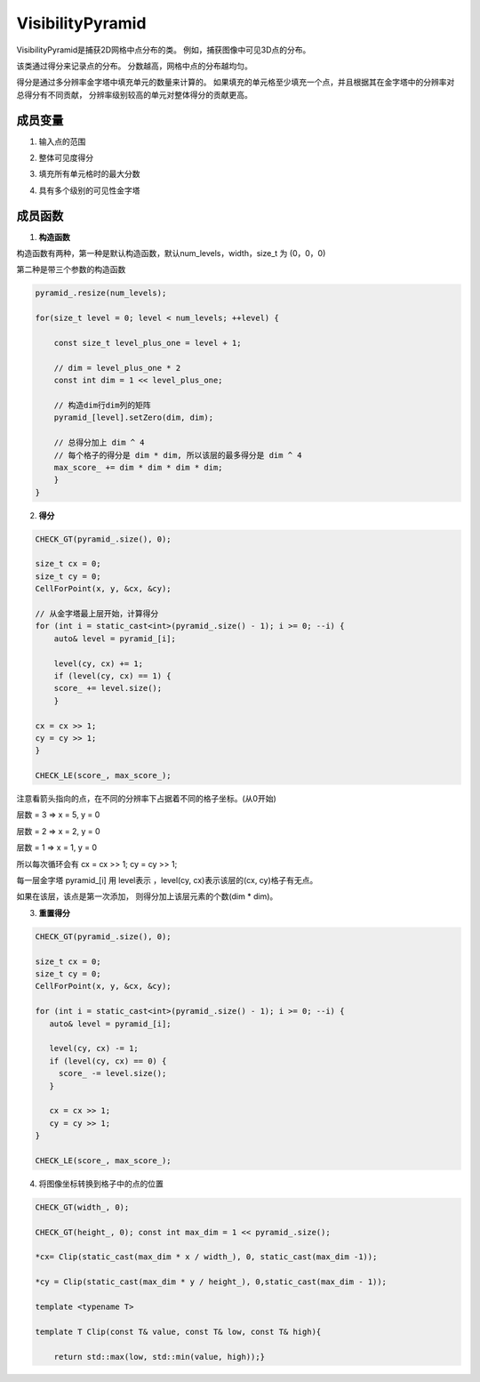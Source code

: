 .. default-domain:: cpp

VisibilityPyramid
=================

VisibilityPyramid是捕获2D网格中点分布的类。
例如，捕获图像中可见3D点的分布。

该类通过得分来记录点的分布。 分数越高，网格中点的分布越均匀。

得分是通过多分辨率金字塔中填充单元的数量来计算的。
如果填充的单元格至少填充一个点，并且根据其在金字塔中的分辨率对总得分有不同贡献，
分辨率级别较高的单元对整体得分的贡献更高。

.. figure:: 1.png
    :figclass: align-center

成员变量
--------

1. 输入点的范围

.. cpp:member:: size_t width

.. cpp:member:: size_t height_

2. 整体可见度得分

.. cpp:member:: size_t score_

3. 填充所有单元格时的最大分数

.. cpp:member:: size_t max_score_

4. 具有多个级别的可见性金字塔

.. cpp:member:: std::vector<Eigen::MatrixXi> pyramid_

成员函数
--------

1. \ **构造函数**\

构造函数有两种，第一种是默认构造函数，默认num\_levels，width，size\_t 为 (0，0，0)

第二种是带三个参数的构造函数


.. cpp:function:: VisibilityPyramid::VisibilityPyramid()

.. cpp:function:: VisibilityPyramid::VisibilityPyramid(const size_t num_levels, const size_t width, const size_t height)

.. code-block:: cpp

    pyramid_.resize(num_levels);

    for(size_t level = 0; level < num_levels; ++level) {

        const size_t level_plus_one = level + 1;

        // dim = level_plus_one * 2
        const int dim = 1 << level_plus_one;

        // 构造dim行dim列的矩阵
        pyramid_[level].setZero(dim, dim);

        // 总得分加上 dim ^ 4
        // 每个格子的得分是 dim * dim, 所以该层的最多得分是 dim ^ 4
        max_score_ += dim * dim * dim * dim;
        }
    }

2. \ **得分**\

.. cpp:function:: void VisibilityPyramid::SetPoint(const double x, const doubley)

.. code-block:: cpp

    CHECK_GT(pyramid_.size(), 0);

    size_t cx = 0;
    size_t cy = 0;
    CellForPoint(x, y, &cx, &cy);

    // 从金字塔最上层开始，计算得分
    for (int i = static_cast<int>(pyramid_.size() - 1); i >= 0; --i) {
        auto& level = pyramid_[i];

        level(cy, cx) += 1;
        if (level(cy, cx) == 1) {
        score_ += level.size();
        }

    cx = cx >> 1;
    cy = cy >> 1;
    }

    CHECK_LE(score_, max_score_);

.. figure:: 2.png
    :figclass: align-center

注意看箭头指向的点，在不同的分辨率下占据着不同的格子坐标。(从0开始)

层数 = 3 => x = 5, y = 0

层数 = 2 => x = 2, y = 0

层数 = 1 => x = 1, y = 0

所以每次循环会有 cx = cx >> 1; cy = cy >> 1;

每一层金字塔 pyramid\_[i] 用 level表示 ，level(cy, cx)表示该层的(cx,
cy)格子有无点。

如果在该层，该点是第一次添加， 则得分加上该层元素的个数(dim \* dim)。

3. \ **重置得分**\

.. cpp:function:: void VisibilityPyramid::ResetPoint(const double x, const double y)

.. code-block:: cpp

    CHECK_GT(pyramid_.size(), 0);

    size_t cx = 0;
    size_t cy = 0;
    CellForPoint(x, y, &cx, &cy);

    for (int i = static_cast<int>(pyramid_.size() - 1); i >= 0; --i) {
       auto& level = pyramid_[i];

       level(cy, cx) -= 1;
       if (level(cy, cx) == 0) {
         score_ -= level.size();
       }

       cx = cx >> 1;
       cy = cy >> 1;
    }

    CHECK_LE(score_, max_score_);


4. 将图像坐标转换到格子中的点的位置

.. cpp:function:: void VisibilityPyramid::CellForPoint(const double x, const double y, size_t* cx, size_t* cy)  const

.. code-block:: cpp

    CHECK_GT(width_, 0);

    CHECK_GT(height_, 0); const int max_dim = 1 << pyramid_.size();

    *cx= Clip(static_cast(max_dim * x / width_), 0, static_cast(max_dim -1));

    *cy = Clip(static_cast(max_dim * y / height_), 0,static_cast(max_dim - 1));

    template <typename T>

    template T Clip(const T& value, const T& low, const T& high){

        return std::max(low, std::min(value, high));}
